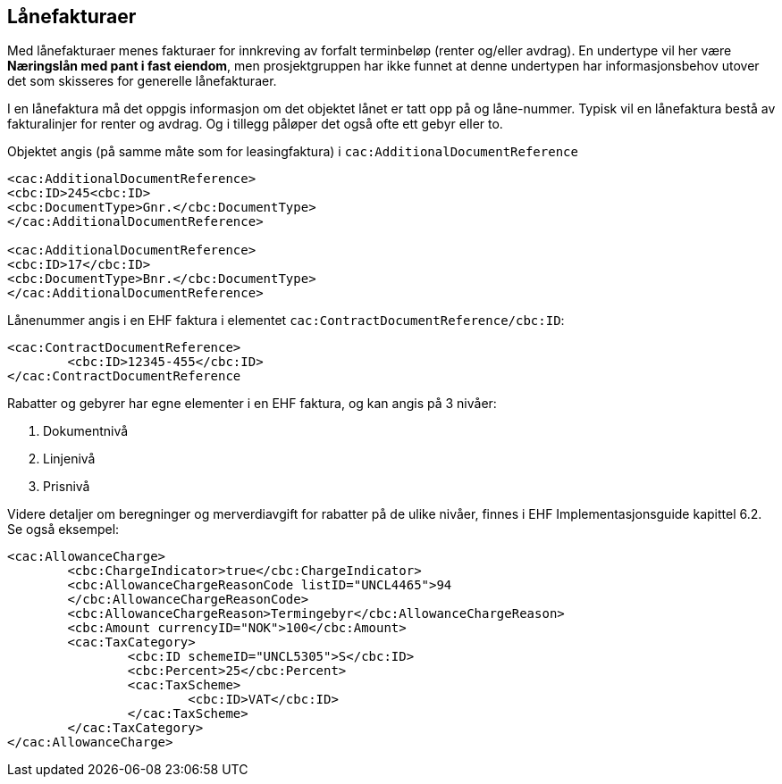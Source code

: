 == Lånefakturaer


Med lånefakturaer menes fakturaer for innkreving av forfalt terminbeløp (renter og/eller avdrag). En undertype vil her være **Næringslån med pant i fast eiendom**, men prosjektgruppen har ikke funnet at denne undertypen har informasjonsbehov utover det som skisseres for generelle lånefakturaer.

I en lånefaktura må det oppgis informasjon om det objektet lånet er tatt opp på og låne-nummer. Typisk vil en lånefaktura bestå av fakturalinjer for renter og avdrag. Og i tillegg påløper det også ofte ett gebyr eller to.

Objektet angis (på samme måte som for leasingfaktura) i `cac:AdditionalDocumentReference`

[source,xml]
----
<cac:AdditionalDocumentReference>
<cbc:ID>245<cbc:ID>
<cbc:DocumentType>Gnr.</cbc:DocumentType>
</cac:AdditionalDocumentReference>

<cac:AdditionalDocumentReference>
<cbc:ID>17</cbc:ID>
<cbc:DocumentType>Bnr.</cbc:DocumentType>
</cac:AdditionalDocumentReference>

----

Lånenummer angis i en EHF faktura i elementet `cac:ContractDocumentReference/cbc:ID`:

[source,xml]
----
<cac:ContractDocumentReference>
	<cbc:ID>12345-455</cbc:ID>
</cac:ContractDocumentReference

----

Rabatter og gebyrer har egne elementer i en EHF faktura,
og kan angis på 3 nivåer:

. Dokumentnivå
. Linjenivå
. Prisnivå

Videre detaljer om beregninger og merverdiavgift for rabatter på de ulike nivåer, finnes i EHF Implementasjonsguide kapittel 6.2. Se også eksempel:

[source,xml]
----
<cac:AllowanceCharge>
	<cbc:ChargeIndicator>true</cbc:ChargeIndicator>
	<cbc:AllowanceChargeReasonCode listID="UNCL4465">94
	</cbc:AllowanceChargeReasonCode>
	<cbc:AllowanceChargeReason>Termingebyr</cbc:AllowanceChargeReason>
	<cbc:Amount currencyID="NOK">100</cbc:Amount>
	<cac:TaxCategory>
		<cbc:ID schemeID="UNCL5305">S</cbc:ID>
		<cbc:Percent>25</cbc:Percent>
		<cac:TaxScheme>
			<cbc:ID>VAT</cbc:ID>
		</cac:TaxScheme>
	</cac:TaxCategory>
</cac:AllowanceCharge>

----
